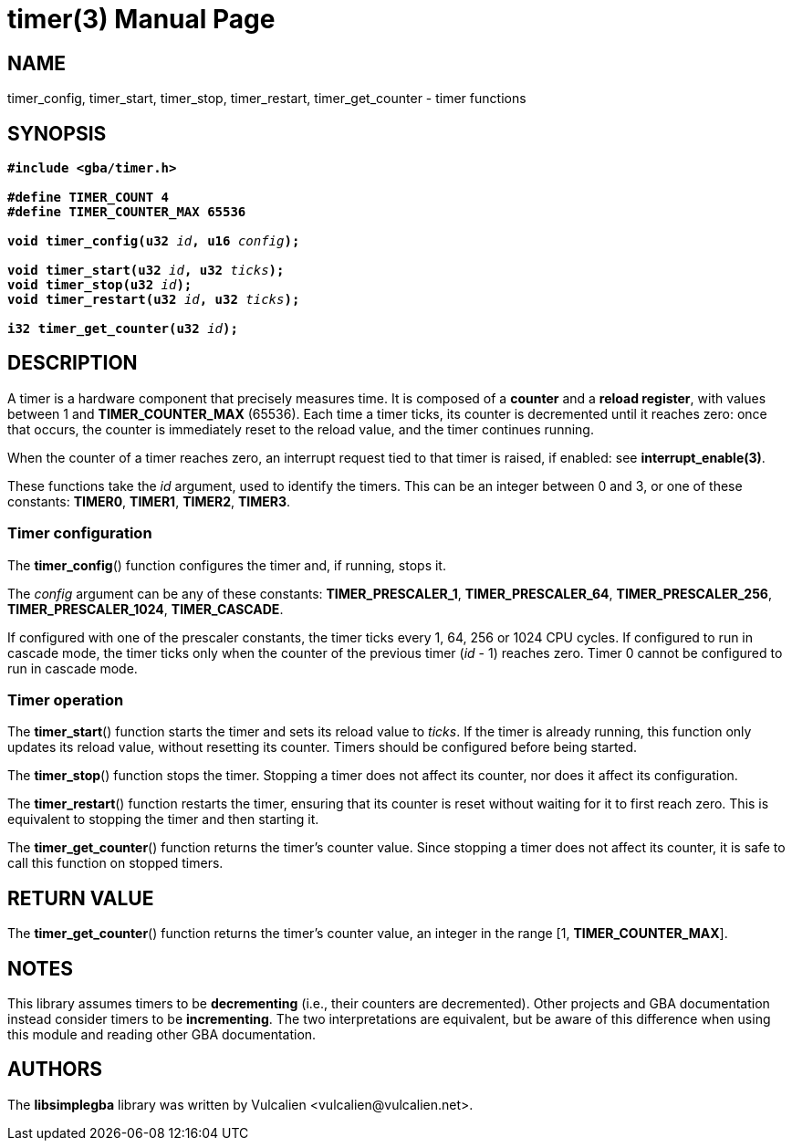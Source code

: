 = timer(3)
:doctype: manpage
:manmanual: Manual for libsimplegba
:mansource: libsimplegba
:revdate: 2025-04-01
:docdate: {revdate}

== NAME
timer_config, timer_start, timer_stop, timer_restart, timer_get_counter
- timer functions

== SYNOPSIS
[verse]
____
*#include <gba/timer.h>*

*#define TIMER_COUNT 4*
*#define TIMER_COUNTER_MAX 65536*

**void timer_config(u32 **__id__**, u16 **__config__**);**

**void timer_start(u32 **__id__**, u32 **__ticks__**);**
**void timer_stop(u32 **__id__**);**
**void timer_restart(u32 **__id__**, u32 **__ticks__**);**

**i32 timer_get_counter(u32 **__id__**);**
____

== DESCRIPTION
A timer is a hardware component that precisely measures time. It is
composed of a *counter* and a *reload register*, with values between 1
and *TIMER_COUNTER_MAX* (65536). Each time a timer ticks, its counter is
decremented until it reaches zero: once that occurs, the counter is
immediately reset to the reload value, and the timer continues running.

When the counter of a timer reaches zero, an interrupt request tied to
that timer is raised, if enabled: see *interrupt_enable(3)*.

These functions take the _id_ argument, used to identify the timers.
This can be an integer between 0 and 3, or one of these constants:
*TIMER0*, *TIMER1*, *TIMER2*, *TIMER3*.

=== Timer configuration
The *timer_config*() function configures the timer and, if running,
stops it.

The _config_ argument can be any of these constants:
*TIMER_PRESCALER_1*, *TIMER_PRESCALER_64*, *TIMER_PRESCALER_256*,
*TIMER_PRESCALER_1024*, *TIMER_CASCADE*.

If configured with one of the prescaler constants, the timer ticks every
1, 64, 256 or 1024 CPU cycles. If configured to run in cascade mode, the
timer ticks only when the counter of the previous timer (_id_ - 1)
reaches zero. Timer 0 cannot be configured to run in cascade mode.

=== Timer operation
The *timer_start*() function starts the timer and sets its reload value
to _ticks_. If the timer is already running, this function only updates
its reload value, without resetting its counter. Timers should be
configured before being started.

The *timer_stop*() function stops the timer. Stopping a timer does not
affect its counter, nor does it affect its configuration.

The *timer_restart*() function restarts the timer, ensuring that its
counter is reset without waiting for it to first reach zero. This is
equivalent to stopping the timer and then starting it.

The *timer_get_counter*() function returns the timer's counter value.
Since stopping a timer does not affect its counter, it is safe to call
this function on stopped timers.

== RETURN VALUE
The *timer_get_counter*() function returns the timer's counter value, an
integer in the range [1, *TIMER_COUNTER_MAX*].

== NOTES
This library assumes timers to be *decrementing* (i.e., their counters
are decremented). Other projects and GBA documentation instead consider
timers to be *incrementing*. The two interpretations are equivalent, but
be aware of this difference when using this module and reading other GBA
documentation.

== AUTHORS
The *libsimplegba* library was written by Vulcalien
<\vulcalien@vulcalien.net>.
